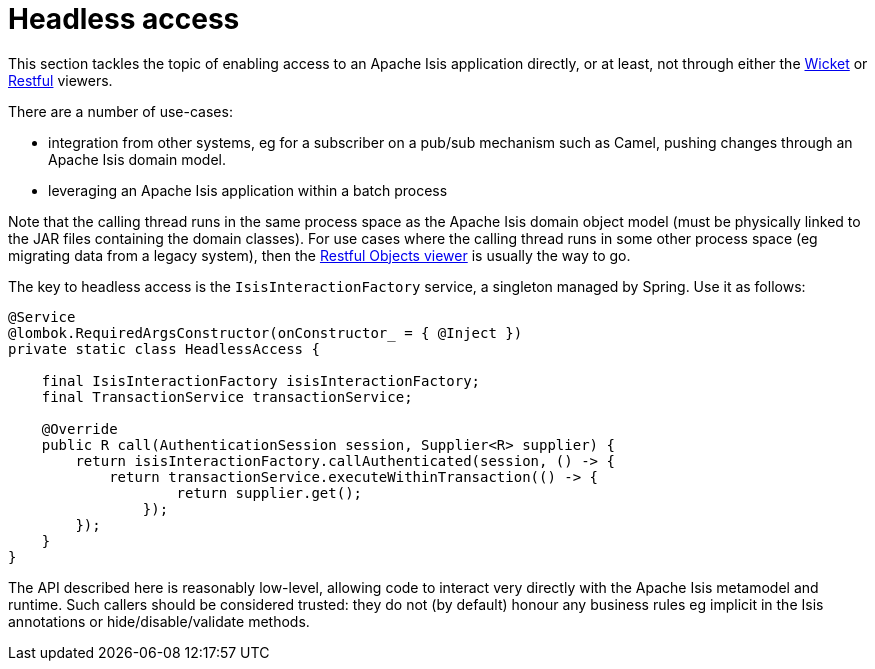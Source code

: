 [[headless-access]]
= Headless access

:Notice: Licensed to the Apache Software Foundation (ASF) under one or more contributor license agreements. See the NOTICE file distributed with this work for additional information regarding copyright ownership. The ASF licenses this file to you under the Apache License, Version 2.0 (the "License"); you may not use this file except in compliance with the License. You may obtain a copy of the License at. http://www.apache.org/licenses/LICENSE-2.0 . Unless required by applicable law or agreed to in writing, software distributed under the License is distributed on an "AS IS" BASIS, WITHOUT WARRANTIES OR  CONDITIONS OF ANY KIND, either express or implied. See the License for the specific language governing permissions and limitations under the License.
:page-partial:

This section tackles the topic of enabling access to an Apache Isis application directly, or at least, not through either the xref:vw:ROOT:about.adoc[Wicket] or xref:vro:ROOT:about.adoc[Restful] viewers.

There are a number of use-cases:

* integration from other systems, eg for a subscriber on a pub/sub mechanism such as Camel, pushing changes through an Apache Isis domain model.

* leveraging an Apache Isis application within a batch process

Note that the calling thread runs in the same process space as the Apache Isis domain object model (must be physically linked to the JAR files containing the domain classes).
For use cases where the calling thread runs in some other process space (eg migrating data from a legacy system), then the xref:vro:ROOT:about.adoc[Restful Objects viewer] is usually the way to go.

The key to headless access is the `IsisInteractionFactory` service, a singleton managed by Spring.
Use it as follows:

[source,java]
----
@Service
@lombok.RequiredArgsConstructor(onConstructor_ = { @Inject })
private static class HeadlessAccess {

    final IsisInteractionFactory isisInteractionFactory;
    final TransactionService transactionService;

    @Override
    public R call(AuthenticationSession session, Supplier<R> supplier) {
        return isisInteractionFactory.callAuthenticated(session, () -> {
            return transactionService.executeWithinTransaction(() -> {
                    return supplier.get();
                });
        });
    }
}
----

The API described here is reasonably low-level, allowing code to interact very directly with the Apache Isis metamodel and runtime.
Such callers should be considered trusted: they do not (by default) honour any business rules eg implicit in the Isis annotations or hide/disable/validate methods.

